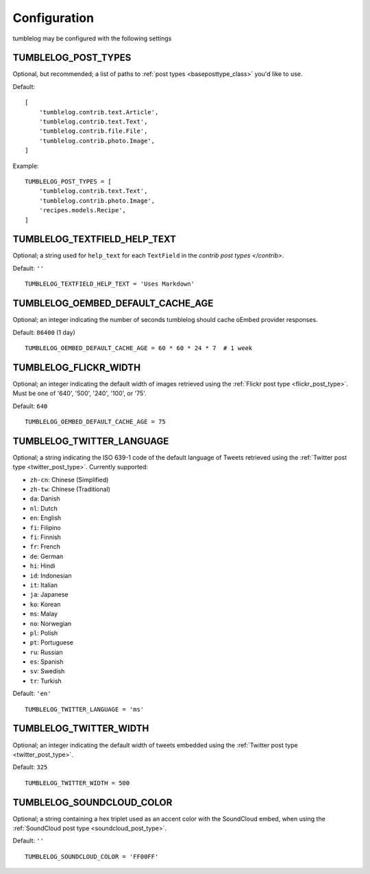 Configuration
=============

tumblelog may be configured with the following settings


.. _tumblelog_post_types_setting:

TUMBLELOG_POST_TYPES
--------------------

Optional, but recommended; a list of paths to :ref:`post types <baseposttype_class>` you'd like to use.

Default:
::

    [
        'tumblelog.contrib.text.Article',
        'tumblelog.contrib.text.Text',
        'tumblelog.contrib.file.File',
        'tumblelog.contrib.photo.Image',
    ]

Example:

::

    TUMBLELOG_POST_TYPES = [
        'tumblelog.contrib.text.Text',
        'tumblelog.contrib.photo.Image',
        'recipes.models.Recipe',
    ]


TUMBLELOG_TEXTFIELD_HELP_TEXT
-----------------------------

Optional; a string used for ``help_text`` for each ``TextField`` in the `contrib post types </contrib>`.

Default: ``''``

::

    TUMBLELOG_TEXTFIELD_HELP_TEXT = 'Uses Markdown'

TUMBLELOG_OEMBED_DEFAULT_CACHE_AGE
----------------------------------

Optional; an integer indicating the number of seconds tumblelog should cache oEmbed provider responses.

Default: ``86400`` (1 day)

::
    
    TUMBLELOG_OEMBED_DEFAULT_CACHE_AGE = 60 * 60 * 24 * 7  # 1 week

.. _tumblelog_flickr_width_setting:

TUMBLELOG_FLICKR_WIDTH
----------------------

Optional; an integer indicating the default width of images retrieved using the :ref:`Flickr post type <flickr_post_type>`. Must be one of '640', '500', '240', '100', or '75'.

Default: ``640``

::

    TUMBLELOG_OEMBED_DEFAULT_CACHE_AGE = 75

.. _tumblelog_twitter_language_setting:

TUMBLELOG_TWITTER_LANGUAGE
--------------------------

Optional; a string indicating the ISO 639-1 code of the default language of Tweets retrieved using the :ref:`Twitter post type <twitter_post_type>`. Currently supported:

- ``zh-cn``: Chinese (Simplified)
- ``zh-tw``: Chinese (Traditional)
- ``da``: Danish
- ``nl``: Dutch
- ``en``: English
- ``fi``: Filipino
- ``fi``: Finnish
- ``fr``: French
- ``de``: German
- ``hi``: Hindi
- ``id``: Indonesian
- ``it``: Italian
- ``ja``: Japanese
- ``ko``: Korean
- ``ms``: Malay
- ``no``: Norwegian
- ``pl``: Polish
- ``pt``: Portuguese
- ``ru``: Russian
- ``es``: Spanish
- ``sv``: Swedish
- ``tr``: Turkish

Default: ``'en'``

::

    TUMBLELOG_TWITTER_LANGUAGE = 'ms'

.. _tumblelog_twitter_width_setting:

TUMBLELOG_TWITTER_WIDTH
-----------------------

Optional; an integer indicating the default width of tweets embedded using the :ref:`Twitter post type <twitter_post_type>`.

Default: ``325``

::

    TUMBLELOG_TWITTER_WIDTH = 500

.. _tumblelog_soundcloud_color_setting:

TUMBLELOG_SOUNDCLOUD_COLOR
--------------------------

Optional; a string containing a hex triplet used as an accent color with the SoundCloud embed, when using the :ref:`SoundCloud post type <soundcloud_post_type>`.

Default: ``''``

::

    TUMBLELOG_SOUNDCLOUD_COLOR = 'FF00FF'
